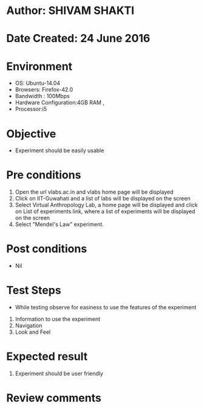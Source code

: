 * Author: SHIVAM SHAKTI
* Date Created: 24 June 2016
* Environment
  - OS: Ubuntu-14.04
  - Browsers: Firefox-42.0
  - Bandwidth : 100Mbps
  - Hardware Configuration:4GB RAM , 
  - Processor:i5

* Objective
  - Experiment should be easily usable

* Pre conditions
  1. Open the url vlabs.ac.in and vlabs home page will be displayed 
  2. Click on IIT-Guwahati and a list of labs will be displayed on the screen 
  3. Select Virtual Anthropology Lab, a home page will be displayed and click on List of experiments link,  where a list of experiments will be displayed on the screen
  4. Select  "Mendel's Law" experiment.
* Post conditions
   - Nil
* Test Steps
  - While testing observe for easiness to use the features of the experiment
  1. Information to use the experiment
  2. Navigation
  3. Look and Feel

* Expected result
  1. Experiment should be user friendly

* Review comments